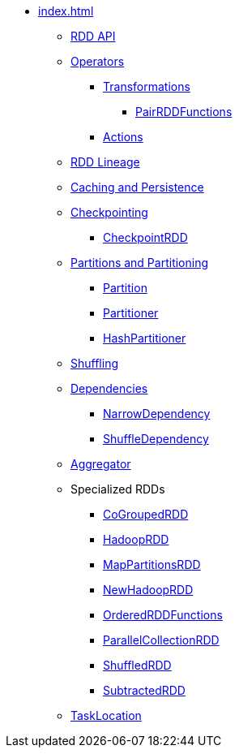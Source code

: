 * xref:index.adoc[]
** xref:spark-rdd-RDD.adoc[RDD API]
** xref:spark-rdd-operations.adoc[Operators]
*** xref:spark-rdd-transformations.adoc[Transformations]
**** xref:PairRDDFunctions.adoc[PairRDDFunctions]
*** xref:spark-rdd-actions.adoc[Actions]
** xref:spark-rdd-lineage.adoc[RDD Lineage]
** xref:spark-rdd-caching.adoc[Caching and Persistence]
** xref:spark-rdd-checkpointing.adoc[Checkpointing]
*** xref:spark-rdd-CheckpointRDD.adoc[CheckpointRDD]
** xref:spark-rdd-partitions.adoc[Partitions and Partitioning]
*** xref:spark-rdd-Partition.adoc[Partition]
*** xref:spark-rdd-Partitioner.adoc[Partitioner]
*** xref:spark-rdd-HashPartitioner.adoc[HashPartitioner]
** xref:spark-rdd-shuffle.adoc[Shuffling]

** xref:spark-rdd-Dependency.adoc[Dependencies]
*** xref:spark-rdd-NarrowDependency.adoc[NarrowDependency]
*** xref:ShuffleDependency.adoc[ShuffleDependency]

** xref:Aggregator.adoc[Aggregator]

** Specialized RDDs
*** xref:spark-rdd-CoGroupedRDD.adoc[CoGroupedRDD]
*** xref:spark-rdd-HadoopRDD.adoc[HadoopRDD]
*** xref:spark-rdd-MapPartitionsRDD.adoc[MapPartitionsRDD]
*** xref:spark-rdd-NewHadoopRDD.adoc[NewHadoopRDD]
*** xref:spark-rdd-OrderedRDDFunctions.adoc[OrderedRDDFunctions]
*** xref:spark-rdd-ParallelCollectionRDD.adoc[ParallelCollectionRDD]
*** xref:ShuffledRDD.adoc[ShuffledRDD]
*** xref:spark-rdd-SubtractedRDD.adoc[SubtractedRDD]

** xref:spark-TaskLocation.adoc[TaskLocation]

